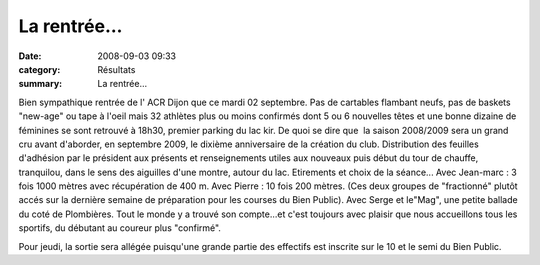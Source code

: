 La rentrée...
=============

:date: 2008-09-03 09:33
:category: Résultats
:summary: La rentrée...

Bien sympathique rentrée de l' ACR Dijon  que ce mardi 02 septembre. Pas de cartables flambant neufs, pas de baskets "new-age" ou tape à l'oeil mais 32 athlètes  plus ou moins confirmés dont 5 ou 6 nouvelles têtes et une bonne dizaine de féminines se sont retrouvé à 18h30, premier parking du lac kir. De quoi se dire que  la saison 2008/2009 sera un grand cru avant d'aborder, en septembre 2009, le dixième anniversaire de la création du club.
Distribution des feuilles d'adhésion par le président aux présents et renseignements utiles aux nouveaux puis début du tour de chauffe, tranquilou, dans le sens des aiguilles d'une montre, autour du lac. Etirements et choix de la séance...
Avec Jean-marc : 3 fois 1000 mètres avec récupération de 400 m.
Avec Pierre : 10 fois 200 mètres.
(Ces deux groupes de "fractionné" plutôt accés sur la dernière semaine de préparation pour les courses du Bien Public).
Avec Serge et le"Mag", une petite ballade du coté de Plombières.
Tout le monde y a trouvé son compte...et c'est toujours avec plaisir que nous accueillons tous les sportifs, du débutant au coureur plus "confirmé".

Pour jeudi, la sortie sera allégée puisqu'une grande partie des effectifs est inscrite sur le 10 et le semi du Bien Public.
